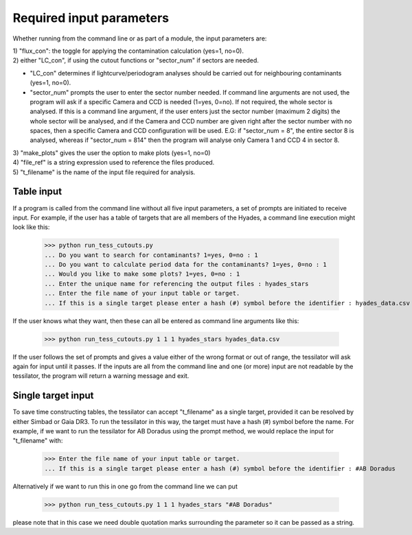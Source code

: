 .. _input_parameters:
Required input parameters
=========================

Whether running from the command line or as part of a module, the input parameters are:

| 1) "flux_con": the toggle for applying the contamination calculation
       (yes=1, no=0).

| 2) either "LC_con", if using the cutout functions or "sector_num" if sectors are needed.       
* "LC_con" determines if lightcurve/periodogram analyses should be carried out for neighbouring contaminants (yes=1, no=0).
* "sector_num" prompts the user to enter the sector number needed. If command line arguments are not used, the program will ask if a specific Camera and CCD is needed (1=yes, 0=no). If not required, the whole sector is analysed. If this is a command line argument, if the user enters just the sector number (maximum 2 digits) the whole sector will be analysed, and if the Camera and CCD number are given right after the sector number with no spaces, then a specific Camera and CCD configuration will be used. E.G: if "sector_num = 8", the entire sector 8 is analysed, whereas if "sector_num = 814" then the program will analyse only Camera 1 and CCD 4 in sector 8.

| 3) "make_plots" gives the user the option to make plots (yes=1, no=0)

| 4) "file_ref" is a string expression used to reference the files produced.

| 5) "t_filename" is the name of the input file required for analysis.

Table input
-----------

If a program is called from the command line without all five input parameters, a set of prompts are initiated to receive input. For example, if the user has a table of targets that are all members of the Hyades, a command line execution might look like this:

    >>> python run_tess_cutouts.py
    ... Do you want to search for contaminants? 1=yes, 0=no : 1
    ... Do you want to calculate period data for the contaminants? 1=yes, 0=no : 1
    ... Would you like to make some plots? 1=yes, 0=no : 1
    ... Enter the unique name for referencing the output files : hyades_stars
    ... Enter the file name of your input table or target.
    ... If this is a single target please enter a hash (#) symbol before the identifier : hyades_data.csv

If the user knows what they want, then these can all be entered as command line arguments like this:

    >>> python run_tess_cutouts.py 1 1 1 hyades_stars hyades_data.csv

If the user follows the set of prompts and gives a value either of the wrong format or out of range, the tessilator will ask again for input until it passes. If the inputs are all from the command line and one (or more) input are not readable by the tessilator, the program will return a warning message and exit.

Single target input
-------------------

To save time constructing tables, the tessilator can accept "t_filename" as a single target, provided it can be resolved by either Simbad or Gaia DR3. To run the tessilator in this way, the target must have a hash (#) symbol before the name. For example, if we want to run the tessilator for AB Doradus using the prompt method, we would replace the input for "t_filename" with: 

    >>> Enter the file name of your input table or target.
    ... If this is a single target please enter a hash (#) symbol before the identifier : #AB Doradus

Alternatively if we want to run this in one go from the command line we can put

    >>> python run_tess_cutouts.py 1 1 1 hyades_stars "#AB Doradus"
    
please note that in this case we need double quotation marks surrounding the parameter so it can be passed as a string.
